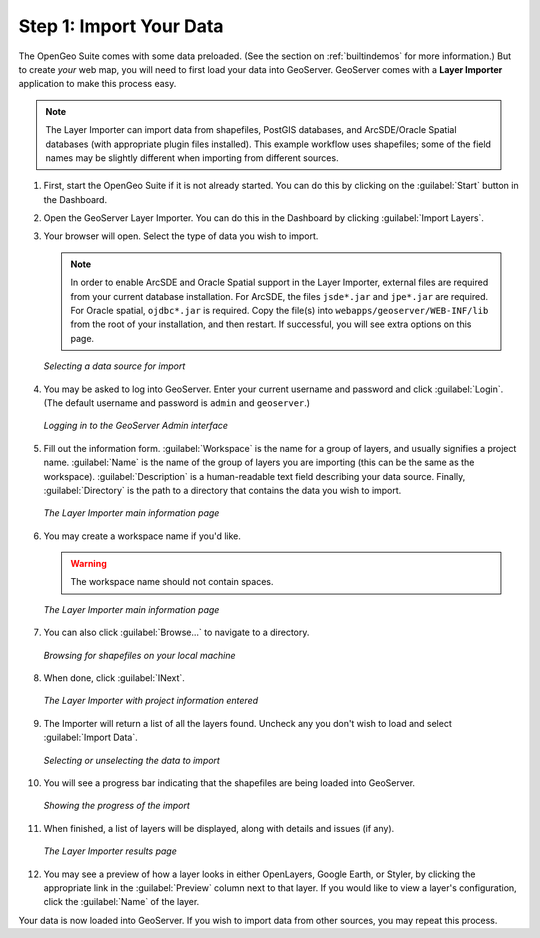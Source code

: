 .. _importyourdata:

Step 1: Import Your Data
========================

The OpenGeo Suite comes with some data preloaded.  (See the section on :ref:`builtindemos` for more information.)  But to create *your* web map, you will need to first load your data into GeoServer.  GeoServer comes with a **Layer Importer** application to make this process easy.

.. note:: The Layer Importer can import data from shapefiles, PostGIS databases, and ArcSDE/Oracle Spatial databases (with appropriate plugin files installed).  This example workflow uses shapefiles; some of the field names may be slightly different when importing from different sources.

#. First, start the OpenGeo Suite if it is not already started.  You can do this by clicking on the :guilabel:`Start` button in the Dashboard.

#. Open the GeoServer Layer Importer.  You can do this in the Dashboard by clicking :guilabel:`Import Layers`.

#. Your browser will open.  Select the type of data you wish to import.

   .. note:: In order to enable ArcSDE and Oracle Spatial support in the Layer Importer, external files are required from your current database installation.  For ArcSDE, the files ``jsde*.jar`` and ``jpe*.jar`` are required.  For Oracle spatial, ``ojdbc*.jar`` is required.  Copy the file(s) into ``webapps/geoserver/WEB-INF/lib`` from the root of your installation, and then restart.  If successful, you will see extra options on this page.

   .. figure:: img/adddatasource.png
      :align: center

      *Selecting a data source for import*

#. You may be asked to log into GeoServer.  Enter your current username and password and click :guilabel:`Login`.  (The default username and password is ``admin`` and ``geoserver``.)

   .. figure:: img/login.png
      :align: center

      *Logging in to the GeoServer Admin interface*

#. Fill out the information form.  :guilabel:`Workspace` is the name for a group of layers, and usually signifies a project name.  :guilabel:`Name` is the name of the group of layers you are importing (this can be the same as the workspace).  :guilabel:`Description` is a human-readable text field describing your data source.  Finally, :guilabel:`Directory` is the path to a directory that contains the data you wish to import.


   .. figure:: img/importerblank.png
      :align: center

      *The Layer Importer main information page*

#. You may create a workspace name if you'd like.

   .. warning:: The workspace name should not contain spaces.

   .. figure:: img/workspacecreate.png
      :align: center

      *The Layer Importer main information page*

#. You can also click :guilabel:`Browse...` to navigate to a directory.

   .. figure:: img/browse.png
      :align: center

      *Browsing for shapefiles on your local machine*

#. When done, click :guilabel:`INext`.

   .. figure:: img/importerfilledin.png
      :align: center

      *The Layer Importer with project information entered*

#. The Importer will return a list of all the layers found.  Uncheck any you don't wish to load and select :guilabel:`Import Data`.

   .. figure:: img/selectresources.png
      :align: center

      *Selecting or unselecting the data to import*

#. You will see a progress bar indicating that the shapefiles are being loaded into GeoServer.

   .. figure:: img/progressbar.png
      :align: center

      *Showing the progress of the import*

#. When finished, a list of layers will be displayed, along with details and issues (if any).

   .. figure:: img/results.png
      :align: center

      *The Layer Importer results page*

#. You may see a preview of how a layer looks in either OpenLayers, Google Earth, or Styler, by clicking the appropriate link in the :guilabel:`Preview` column  next to that layer.  If you would like to view a layer's configuration, click the :guilabel:`Name` of the layer.

Your data is now loaded into GeoServer.  If you wish to import data from other sources, you may repeat this process.